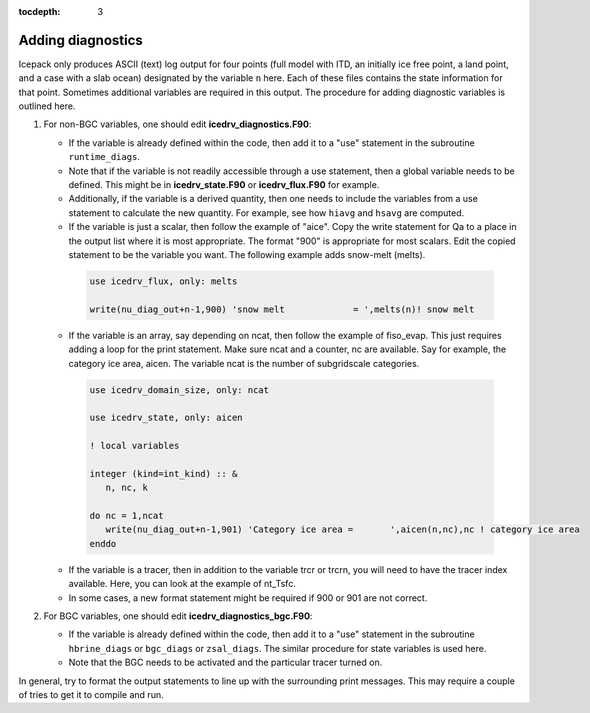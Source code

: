 :tocdepth: 3 

.. _adddiag:

Adding diagnostics
==================

Icepack only produces ASCII (text) log output for four points (full model with ITD, an initially ice free point, a land point, and a case with a slab ocean) designated by the variable ``n`` here. Each of these files contains the state information for that point. Sometimes additional variables are required in this output. The procedure for adding diagnostic variables is outlined here.

#. For non-BGC variables, one should edit **icedrv\_diagnostics.F90**:

   -  If the variable is already defined within the code, then add it to a "use" statement in the subroutine
      ``runtime_diags``.

   -  Note that if the variable is not readily accessible through a use statement, then a global variable needs to
      be defined. This might be in **icedrv\_state.F90** or **icedrv\_flux.F90** for example.

   -  Additionally, if the variable is a derived quantity, then one needs to include the variables from a use statement
      to calculate the new quantity. For example, see how ``hiavg`` and ``hsavg`` are computed.

   -  If the variable is just a scalar, then follow the example of "aice". Copy the write statement for Qa to
      a place in the output list where it is most appropriate. The format "900" is appropriate for most scalars.
      Edit the copied statement to be the variable you want. The following example adds snow-melt (melts).

    .. code-block:: fortran

       use icedrv_flux, only: melts

       write(nu_diag_out+n-1,900) 'snow melt             = ',melts(n)! snow melt

   -  If the variable is an array, say depending on ncat, then follow the example of fiso_evap. This just requires
      adding a loop for the print statement. Make sure ncat and a counter, nc are available. Say for example, 
      the category ice area, aicen. The variable ncat is the number of subgridscale categories.

    .. code-block:: fortran

       use icedrv_domain_size, only: ncat

       use icedrv_state, only: aicen

       ! local variables

       integer (kind=int_kind) :: &
          n, nc, k

       do nc = 1,ncat
          write(nu_diag_out+n-1,901) 'Category ice area =       ',aicen(n,nc),nc ! category ice area
       enddo

   -  If the variable is a tracer, then in addition to the variable trcr or trcrn, you will need to have the tracer
      index available. Here, you can look at the example of nt_Tsfc. 

   -  In some cases, a new format statement might be required if 900 or 901 are not correct.

#. For BGC variables, one should edit **icedrv\_diagnostics\_bgc.F90**:

   -  If the variable is already defined within the code, then add it to a "use" statement in the subroutine
      ``hbrine_diags`` or ``bgc_diags`` or ``zsal_diags``. The similar procedure for state variables is used here.

   -  Note that the BGC needs to be activated and the particular tracer turned on. 

In general, try to format the output statements to line up with the surrounding print messages. This may require a couple of tries to get it to compile and run.

